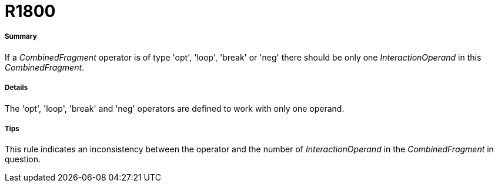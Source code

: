 // Disable all captions for figures.
:!figure-caption:
// Path to the stylesheet files
:stylesdir: .




= R1800




===== Summary

If a _CombinedFragment_ operator is of type 'opt', 'loop', 'break' or 'neg' there should be only one _InteractionOperand_ in this _CombinedFragment_.




===== Details

The 'opt', 'loop', 'break' and 'neg' operators are defined to work with only one operand.




===== Tips

This rule indicates an inconsistency between the operator and the number of _InteractionOperand_ in the _CombinedFragment_ in question.


